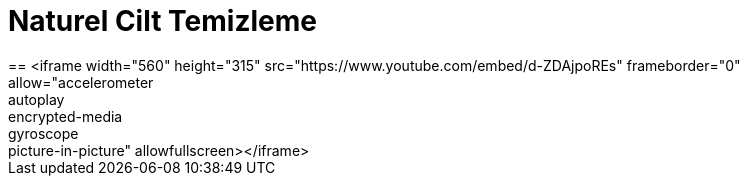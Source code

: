 = Naturel Cilt Temizleme
== <iframe width="560" height="315" src="https://www.youtube.com/embed/d-ZDAjpoREs" frameborder="0" allow="accelerometer; autoplay; encrypted-media; gyroscope; picture-in-picture" allowfullscreen></iframe>